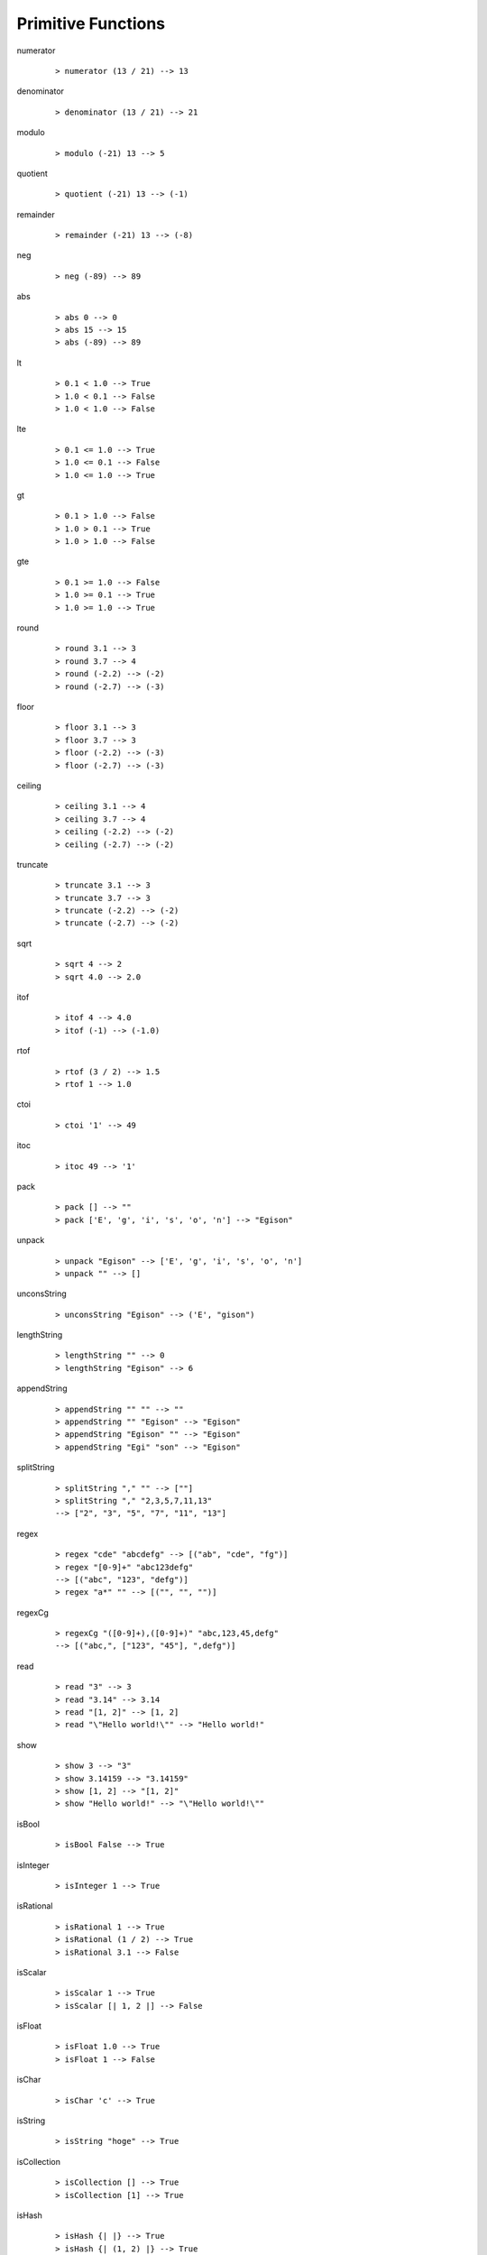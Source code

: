 ===================
Primitive Functions
===================

.. BEGIN docsgen

numerator
   ::

      > numerator (13 / 21) --> 13

denominator
   ::

      > denominator (13 / 21) --> 21

modulo
   ::

      > modulo (-21) 13 --> 5

quotient
   ::

      > quotient (-21) 13 --> (-1)

remainder
   ::

      > remainder (-21) 13 --> (-8)

neg
   ::

      > neg (-89) --> 89

abs
   ::

      > abs 0 --> 0
      > abs 15 --> 15
      > abs (-89) --> 89

lt
   ::

      > 0.1 < 1.0 --> True
      > 1.0 < 0.1 --> False
      > 1.0 < 1.0 --> False

lte
   ::

      > 0.1 <= 1.0 --> True
      > 1.0 <= 0.1 --> False
      > 1.0 <= 1.0 --> True

gt
   ::

      > 0.1 > 1.0 --> False
      > 1.0 > 0.1 --> True
      > 1.0 > 1.0 --> False

gte
   ::

      > 0.1 >= 1.0 --> False
      > 1.0 >= 0.1 --> True
      > 1.0 >= 1.0 --> True

round
   ::

      > round 3.1 --> 3
      > round 3.7 --> 4
      > round (-2.2) --> (-2)
      > round (-2.7) --> (-3)

floor
   ::

      > floor 3.1 --> 3
      > floor 3.7 --> 3
      > floor (-2.2) --> (-3)
      > floor (-2.7) --> (-3)

ceiling
   ::

      > ceiling 3.1 --> 4
      > ceiling 3.7 --> 4
      > ceiling (-2.2) --> (-2)
      > ceiling (-2.7) --> (-2)

truncate
   ::

      > truncate 3.1 --> 3
      > truncate 3.7 --> 3
      > truncate (-2.2) --> (-2)
      > truncate (-2.7) --> (-2)

sqrt
   ::

      > sqrt 4 --> 2
      > sqrt 4.0 --> 2.0

itof
   ::

      > itof 4 --> 4.0
      > itof (-1) --> (-1.0)

rtof
   ::

      > rtof (3 / 2) --> 1.5
      > rtof 1 --> 1.0

ctoi
   ::

      > ctoi '1' --> 49

itoc
   ::

      > itoc 49 --> '1'

pack
   ::

      > pack [] --> ""
      > pack ['E', 'g', 'i', 's', 'o', 'n'] --> "Egison"

unpack
   ::

      > unpack "Egison" --> ['E', 'g', 'i', 's', 'o', 'n']
      > unpack "" --> []

unconsString
   ::

      > unconsString "Egison" --> ('E', "gison")

lengthString
   ::

      > lengthString "" --> 0
      > lengthString "Egison" --> 6

appendString
   ::

      > appendString "" "" --> ""
      > appendString "" "Egison" --> "Egison"
      > appendString "Egison" "" --> "Egison"
      > appendString "Egi" "son" --> "Egison"

splitString
   ::

      > splitString "," "" --> [""]
      > splitString "," "2,3,5,7,11,13"
      --> ["2", "3", "5", "7", "11", "13"]

regex
   ::

      > regex "cde" "abcdefg" --> [("ab", "cde", "fg")]
      > regex "[0-9]+" "abc123defg"
      --> [("abc", "123", "defg")]
      > regex "a*" "" --> [("", "", "")]

regexCg
   ::

      > regexCg "([0-9]+),([0-9]+)" "abc,123,45,defg"
      --> [("abc,", ["123", "45"], ",defg")]

read
   ::

      > read "3" --> 3
      > read "3.14" --> 3.14
      > read "[1, 2]" --> [1, 2]
      > read "\"Hello world!\"" --> "Hello world!"

show
   ::

      > show 3 --> "3"
      > show 3.14159 --> "3.14159"
      > show [1, 2] --> "[1, 2]"
      > show "Hello world!" --> "\"Hello world!\""

isBool
   ::

      > isBool False --> True

isInteger
   ::

      > isInteger 1 --> True

isRational
   ::

      > isRational 1 --> True
      > isRational (1 / 2) --> True
      > isRational 3.1 --> False

isScalar
   ::

      > isScalar 1 --> True
      > isScalar [| 1, 2 |] --> False

isFloat
   ::

      > isFloat 1.0 --> True
      > isFloat 1 --> False

isChar
   ::

      > isChar 'c' --> True

isString
   ::

      > isString "hoge" --> True

isCollection
   ::

      > isCollection [] --> True
      > isCollection [1] --> True

isHash
   ::

      > isHash {| |} --> True
      > isHash {| (1, 2) |} --> True

isTensor
   ::

      > isTensor 1 --> False
      > isTensor [| 1 |] --> True
      > isTensor (generateTensor (+) [1, 2]) --> True

.. END docsgen
